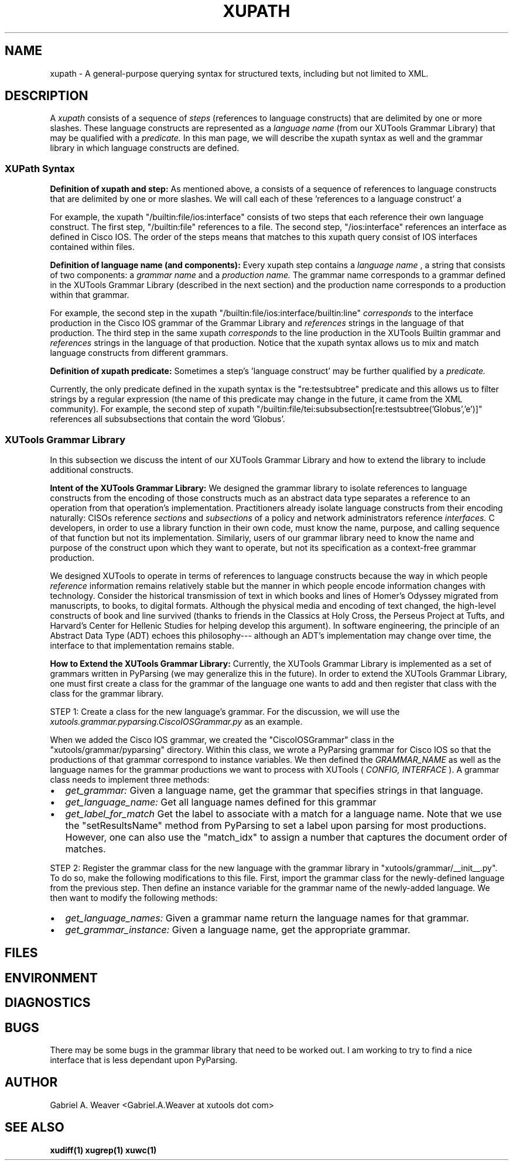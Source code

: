 .\" Process this file with
.\" groff -man -Tascii xupath.1
.\"
.TH XUPATH 1 "June 2013" XUTools "User Manuals"
.SH NAME
xupath \- A general-purpose querying syntax for structured texts,
including but not limited to XML.  

.SH DESCRIPTION
A 
.I xupath 
consists of a sequence of 
.I steps 
(references to language constructs) 
that are delimited by one or more slashes.  These language constructs
are represented as a 
.I language name
(from our XUTools Grammar Library) that may be qualified with a 
.I predicate.   
In this man page, we will describe
the xupath syntax as well and the grammar library in which language
constructs are defined.

.SS XUPath Syntax
.br
.B Definition of xupath and step:  
As mentioned above, a 
.IT xupath 
consists of a sequence of references to
language constructs that are delimited by one or more slashes.  We
will call each of these 'references to a language construct' a 
.IT step.

.P
For example, the xupath \(dq/builtin:file/ios:interface\(dq consists
of two steps that each reference their own language construct.  The
first step, \(dq/builtin:file\(dq references to a file.  The second
step, \(dq/ios:interface\(dq references an interface as defined in
Cisco IOS.  The order of the steps means that matches to this xupath
query consist of IOS interfaces contained within files.

.br
.B Definition of language name (and components):  
Every xupath step contains a 
.I language name
, a string that consists of two components:  a
.I grammar name 
and a 
.I production name.  
The grammar name corresponds to a grammar defined in the XUTools
Grammar Library (described in the next section) and the production
name corresponds to a production within that grammar.  

For example, the second step in the xupath
\(dq/builtin:file/ios:interface/builtin:line\(dq 
.I corresponds 
to the interface production in the Cisco IOS grammar of the Grammar
Library and 
.I references
strings in the language of that production.  The third step in the
same xupath
.I corresponds
to the line production in the XUTools Builtin grammar and
.I references
strings in the language of that production.  Notice that the xupath
syntax allows us to mix and match language constructs from different
grammars.  

.br
.B Definition of xupath predicate:  
Sometimes a step's 'language construct' may be further qualified by a 
.I predicate.

.P
Currently, the only predicate defined in the xupath syntax is the
\(dqre:testsubtree\(dq predicate and this allows us to filter strings
by a regular expression (the name of this predicate may change in the
future, it came from the XML community).  For example, the second step
of xupath
\(dq/builtin:file/tei:subsubsection[re:testsubtree('Globus','e')]\(dq
references all subsubsections that contain the word 'Globus'.  

.SS XUTools Grammar Library
In this subsection we discuss the intent of our XUTools Grammar
Library and how to extend the library to include additional
constructs.

.P
.B Intent of the XUTools Grammar Library:  
We designed the grammar library to isolate references to
language constructs from the encoding of those constructs much as an
abstract data type separates a reference to an operation from that
operation's implementation.  Practitioners already isolate language
constructs from their encoding naturally:  CISOs reference 
.I sections
and 
.I subsections 
of a policy and network administrators reference
.I interfaces.
C developers, in order to use a library function in their own code,
must know the name, purpose, and calling sequence of that function but
not its implementation.  Similariy, users of our grammar library need
to know the name and purpose of the construct upon which they want to
operate, but not its specification as a context-free grammar
production.  

.P
We designed XUTools to operate in terms of references to language
constructs because the way in which people
.I reference
information remains relatively stable but the manner in which people
encode information changes with technology.  Consider the historical
transmission of text in which books and lines of Homer's Odyssey
migrated from manuscripts, to books, to digital formats.  Although the
physical media and encoding of text changed, the high-level constructs
of book and line survived (thanks to friends in the Classics at Holy
Cross, the Perseus Project at Tufts, and Harvard's Center for Hellenic
Studies for helping develop this argument).  In software engineering,
the principle of an Abstract Data Type (ADT) echoes this philosophy---
although an ADT's implementation may change over time, the interface
to that implementation remains stable.

.P
.B How to Extend the XUTools Grammar Library:  
Currently, the XUTools Grammar Library is implemented as a set of
grammars written in PyParsing (we may generalize this in the future).
In order to extend the XUTools Grammar Library, one must first create
a class for the grammar of the language one wants to add and then
register that class with the class for the grammar library.

.P
STEP 1: Create a class for the new language's grammar.  For the
discussion, we will use the
.I xutools.grammar.pyparsing.CiscoIOSGrammar.py 
as an example. 

When we added the Cisco IOS grammar, we created the \(dqCiscoIOSGrammar\(dq
class in the \(dqxutools/grammar/pyparsing\(dq directory.  Within this
class, we wrote a PyParsing grammar for Cisco IOS so that the
productions of that grammar correspond to instance variables.  We then
defined the 
.I GRAMMAR_NAME
as well as the language names for the grammar productions we want to
process with XUTools (
.I CONFIG, INTERFACE
).  A grammar class needs to implement three methods:

.IP \[bu] 2
.I get_grammar:     
Given a language name, get the grammar that specifies strings in that
language.
.IP \[bu]
.I get_language_name: 
Get all language names defined for this grammar
.IP \[bu]
.I get_label_for_match
Get the label to associate with a match for a language name.  Note
that we use the \(dqsetResultsName\(dq method from
PyParsing to set a label upon parsing for most productions.  However,
one can also use the \(dqmatch_idx\(dq to assign a number that
captures the document order of matches.

.P
STEP 2: Register the grammar class for the new language with the
grammar library in \(dqxutools/grammar/__init__.py\(dq.  To do so,
make the following modifications to this file.  First, import the
grammar class for the newly-defined language from the previous step.
Then define an instance variable for the grammar name of the
newly-added language.  We then want to modify the following methods:

.IP \[bu] 2
.I get_language_names:
Given a grammar name return the language names for that grammar.
.IP \[bu]
.I get_grammar_instance:
Given a language name, get the appropriate grammar.  

.SH FILES
.SH ENVIRONMENT
.SH DIAGNOSTICS
.SH BUGS
There may be some bugs in the grammar library that need to be worked
out.  I am working to try to find a nice interface that is less
dependant upon PyParsing.

.SH AUTHOR
Gabriel A. Weaver <Gabriel.A.Weaver at xutools dot com>

.SH SEE ALSO
.BR xudiff(1)
.BR xugrep(1)
.BR xuwc(1)







  
